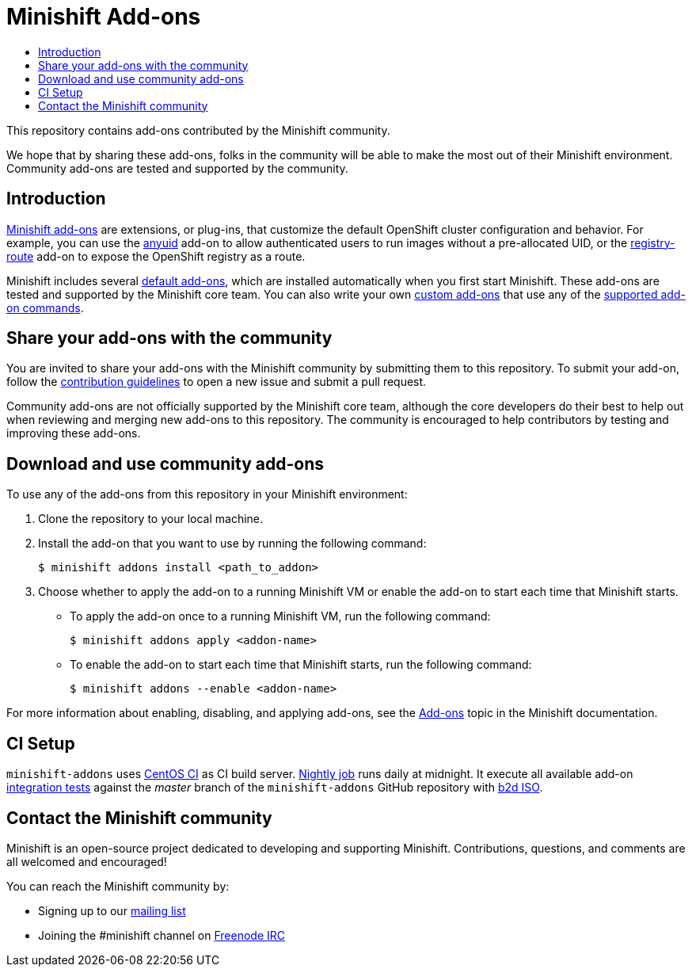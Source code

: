 [[minishift-addons]]
= Minishift Add-ons
:icons:
:toc: macro
:toc-title:
:toclevels: 1

toc::[]

This repository contains add-ons contributed by the Minishift community.

We hope that by sharing these add-ons, folks in the community will be able to make the most out of their Minishift environment.
Community add-ons are tested and supported by the community.

[[introduction-addons]]
== Introduction

link:https://docs.openshift.org/latest/minishift/using/addons.html[Minishift add-ons] are extensions, or plug-ins, that customize the default OpenShift cluster configuration and behavior.
For example, you can use the link:https://github.com/minishift/minishift/tree/master/addons/anyuid[anyuid] add-on to allow authenticated users to run images without a pre-allocated UID, or the link:https://github.com/minishift/minishift/tree/master/addons/registry-route[registry-route] add-on to expose the OpenShift registry as a route.

Minishift includes several link:https://docs.openshift.org/latest/minishift/using/addons.html#default-addons[default add-ons], which are installed automatically when you first start Minishift.
These add-ons are tested and supported by the Minishift core team.
You can also write your own link:https://docs.openshift.org/latest/minishift/using/addons.html#custom-addons[custom add-ons] that use any of the link:https://docs.openshift.org/latest/minishift/using/addons.html#addon-commands[supported add-on commands].

[[share-addons-with-community]]
== Share your add-ons with the community

You are invited to share your add-ons with the Minishift community by submitting them to this repository.
To submit your add-on, follow the link:CONTRIBUTING.adoc[contribution guidelines] to open a new issue and submit a pull request.

Community add-ons are not officially supported by the Minishift core team, although the core developers do their best to help out when reviewing and merging new add-ons to this repository.
The community is encouraged to help contributors by testing and improving these add-ons.

[[download-use-community-addons]]
== Download and use community add-ons

To use any of the add-ons from this repository in your Minishift environment:

. Clone the repository to your local machine.

. Install the add-on that you want to use by running the following command:
+
----
$ minishift addons install <path_to_addon>
----

. Choose whether to apply the add-on to a running Minishift VM or enable the add-on to start each time that Minishift starts.
+
- To apply the add-on once to a running Minishift VM, run the following command:
+
----
$ minishift addons apply <addon-name>
----
+
- To enable the add-on to start each time that Minishift starts, run the following command:
+
----
$ minishift addons --enable <addon-name>
----

For more information about enabling, disabling, and applying add-ons, see the link:https://docs.openshift.org/latest/minishift/using/addons.html[Add-ons] topic in the Minishift documentation.

[[ci-setup]]
== CI Setup

`minishift-addons` uses link:https://ci.centos.org/[CentOS CI] as CI build server.
link:https://ci.centos.org/job/minishift-addons-nightly-b2d/[Nightly job] runs daily at midnight.
It execute all available add-on link:https://github.com/minishift/minishift-addons/tree/master/test/integration/features[integration tests] against the _master_ branch of the `minishift-addons` GitHub repository with link:https://github.com/minishift/minishift-b2d-iso[b2d ISO].

[[contact-community]]
== Contact the Minishift community

Minishift is an open-source project dedicated to developing and supporting Minishift.
Contributions, questions, and comments are all welcomed and encouraged!

You can reach the Minishift community by:

- Signing up to our https://lists.minishift.io/admin/lists/minishift.lists.minishift.io[mailing list]
- Joining the #minishift channel on https://freenode.net/[Freenode IRC]
